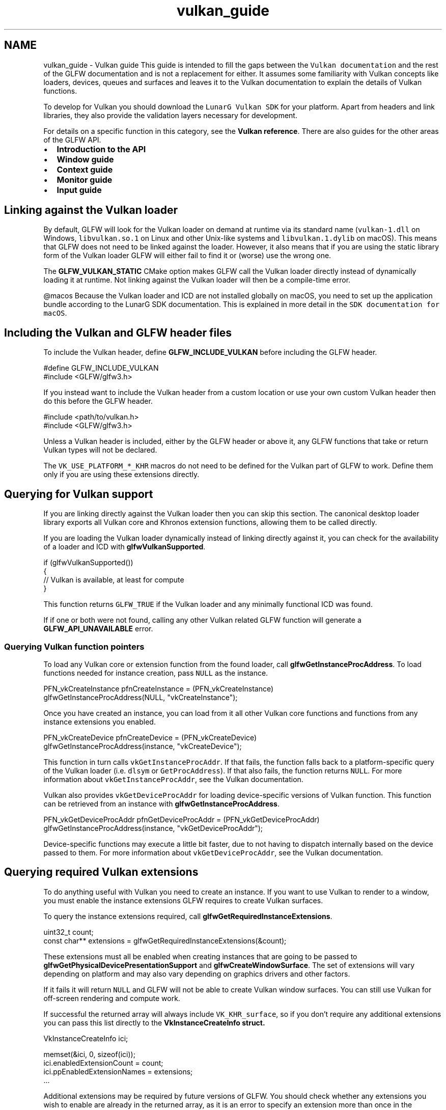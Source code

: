 .TH "vulkan_guide" 3 "Sat Jul 20 2019" "Version 0.1" "Typhoon Engine" \" -*- nroff -*-
.ad l
.nh
.SH NAME
vulkan_guide \- Vulkan guide 
This guide is intended to fill the gaps between the \fCVulkan documentation\fP and the rest of the GLFW documentation and is not a replacement for either\&. It assumes some familiarity with Vulkan concepts like loaders, devices, queues and surfaces and leaves it to the Vulkan documentation to explain the details of Vulkan functions\&.
.PP
To develop for Vulkan you should download the \fCLunarG Vulkan SDK\fP for your platform\&. Apart from headers and link libraries, they also provide the validation layers necessary for development\&.
.PP
For details on a specific function in this category, see the \fBVulkan reference\fP\&. There are also guides for the other areas of the GLFW API\&.
.PP
.IP "\(bu" 2
\fBIntroduction to the API\fP
.IP "\(bu" 2
\fBWindow guide\fP
.IP "\(bu" 2
\fBContext guide\fP
.IP "\(bu" 2
\fBMonitor guide\fP
.IP "\(bu" 2
\fBInput guide\fP
.PP
.SH "Linking against the Vulkan loader"
.PP
By default, GLFW will look for the Vulkan loader on demand at runtime via its standard name (\fCvulkan-1\&.dll\fP on Windows, \fClibvulkan\&.so\&.1\fP on Linux and other Unix-like systems and \fClibvulkan\&.1\&.dylib\fP on macOS)\&. This means that GLFW does not need to be linked against the loader\&. However, it also means that if you are using the static library form of the Vulkan loader GLFW will either fail to find it or (worse) use the wrong one\&.
.PP
The \fBGLFW_VULKAN_STATIC\fP CMake option makes GLFW call the Vulkan loader directly instead of dynamically loading it at runtime\&. Not linking against the Vulkan loader will then be a compile-time error\&.
.PP
@macos Because the Vulkan loader and ICD are not installed globally on macOS, you need to set up the application bundle according to the LunarG SDK documentation\&. This is explained in more detail in the \fCSDK documentation for macOS\fP\&.
.SH "Including the Vulkan and GLFW header files"
.PP
To include the Vulkan header, define \fBGLFW_INCLUDE_VULKAN\fP before including the GLFW header\&.
.PP
.PP
.nf
#define GLFW_INCLUDE_VULKAN
#include <GLFW/glfw3\&.h>
.fi
.PP
.PP
If you instead want to include the Vulkan header from a custom location or use your own custom Vulkan header then do this before the GLFW header\&.
.PP
.PP
.nf
#include <path/to/vulkan\&.h>
#include <GLFW/glfw3\&.h>
.fi
.PP
.PP
Unless a Vulkan header is included, either by the GLFW header or above it, any GLFW functions that take or return Vulkan types will not be declared\&.
.PP
The \fCVK_USE_PLATFORM_*_KHR\fP macros do not need to be defined for the Vulkan part of GLFW to work\&. Define them only if you are using these extensions directly\&.
.SH "Querying for Vulkan support"
.PP
If you are linking directly against the Vulkan loader then you can skip this section\&. The canonical desktop loader library exports all Vulkan core and Khronos extension functions, allowing them to be called directly\&.
.PP
If you are loading the Vulkan loader dynamically instead of linking directly against it, you can check for the availability of a loader and ICD with \fBglfwVulkanSupported\fP\&.
.PP
.PP
.nf
if (glfwVulkanSupported())
{
    // Vulkan is available, at least for compute
}
.fi
.PP
.PP
This function returns \fCGLFW_TRUE\fP if the Vulkan loader and any minimally functional ICD was found\&.
.PP
If if one or both were not found, calling any other Vulkan related GLFW function will generate a \fBGLFW_API_UNAVAILABLE\fP error\&.
.SS "Querying Vulkan function pointers"
To load any Vulkan core or extension function from the found loader, call \fBglfwGetInstanceProcAddress\fP\&. To load functions needed for instance creation, pass \fCNULL\fP as the instance\&.
.PP
.PP
.nf
PFN_vkCreateInstance pfnCreateInstance = (PFN_vkCreateInstance)
    glfwGetInstanceProcAddress(NULL, "vkCreateInstance");
.fi
.PP
.PP
Once you have created an instance, you can load from it all other Vulkan core functions and functions from any instance extensions you enabled\&.
.PP
.PP
.nf
PFN_vkCreateDevice pfnCreateDevice = (PFN_vkCreateDevice)
    glfwGetInstanceProcAddress(instance, "vkCreateDevice");
.fi
.PP
.PP
This function in turn calls \fCvkGetInstanceProcAddr\fP\&. If that fails, the function falls back to a platform-specific query of the Vulkan loader (i\&.e\&. \fCdlsym\fP or \fCGetProcAddress\fP)\&. If that also fails, the function returns \fCNULL\fP\&. For more information about \fCvkGetInstanceProcAddr\fP, see the Vulkan documentation\&.
.PP
Vulkan also provides \fCvkGetDeviceProcAddr\fP for loading device-specific versions of Vulkan function\&. This function can be retrieved from an instance with \fBglfwGetInstanceProcAddress\fP\&.
.PP
.PP
.nf
PFN_vkGetDeviceProcAddr pfnGetDeviceProcAddr = (PFN_vkGetDeviceProcAddr)
    glfwGetInstanceProcAddress(instance, "vkGetDeviceProcAddr");
.fi
.PP
.PP
Device-specific functions may execute a little bit faster, due to not having to dispatch internally based on the device passed to them\&. For more information about \fCvkGetDeviceProcAddr\fP, see the Vulkan documentation\&.
.SH "Querying required Vulkan extensions"
.PP
To do anything useful with Vulkan you need to create an instance\&. If you want to use Vulkan to render to a window, you must enable the instance extensions GLFW requires to create Vulkan surfaces\&.
.PP
To query the instance extensions required, call \fBglfwGetRequiredInstanceExtensions\fP\&.
.PP
.PP
.nf
uint32_t count;
const char** extensions = glfwGetRequiredInstanceExtensions(&count);
.fi
.PP
.PP
These extensions must all be enabled when creating instances that are going to be passed to \fBglfwGetPhysicalDevicePresentationSupport\fP and \fBglfwCreateWindowSurface\fP\&. The set of extensions will vary depending on platform and may also vary depending on graphics drivers and other factors\&.
.PP
If it fails it will return \fCNULL\fP and GLFW will not be able to create Vulkan window surfaces\&. You can still use Vulkan for off-screen rendering and compute work\&.
.PP
If successful the returned array will always include \fCVK_KHR_surface\fP, so if you don't require any additional extensions you can pass this list directly to the \fC\fBVkInstanceCreateInfo\fP\fP struct\&.
.PP
.PP
.nf
VkInstanceCreateInfo ici;

memset(&ici, 0, sizeof(ici));
ici\&.enabledExtensionCount = count;
ici\&.ppEnabledExtensionNames = extensions;
\&.\&.\&.
.fi
.PP
.PP
Additional extensions may be required by future versions of GLFW\&. You should check whether any extensions you wish to enable are already in the returned array, as it is an error to specify an extension more than once in the \fC\fBVkInstanceCreateInfo\fP\fP struct\&.
.SH "Querying for Vulkan presentation support"
.PP
Not every queue family of every Vulkan device can present images to surfaces\&. To check whether a specific queue family of a physical device supports image presentation without first having to create a window and surface, call \fBglfwGetPhysicalDevicePresentationSupport\fP\&.
.PP
.PP
.nf
if (glfwGetPhysicalDevicePresentationSupport(instance, physical_device, queue_family_index))
{
    // Queue family supports image presentation
}
.fi
.PP
.PP
The \fCVK_KHR_surface\fP extension additionally provides the \fCvkGetPhysicalDeviceSurfaceSupportKHR\fP function, which performs the same test on an existing Vulkan surface\&.
.SH "Creating the window"
.PP
Unless you will be using OpenGL or OpenGL ES with the same window as Vulkan, there is no need to create a context\&. You can disable context creation with the \fBGLFW_CLIENT_API\fP hint\&.
.PP
.PP
.nf
glfwWindowHint(GLFW_CLIENT_API, GLFW_NO_API);
GLFWwindow* window = glfwCreateWindow(640, 480, "Window Title", NULL, NULL);
.fi
.PP
.PP
See \fBWindows without contexts\fP for more information\&.
.SH "Creating a Vulkan window surface"
.PP
You can create a Vulkan surface (as defined by the \fCVK_KHR_surface\fP extension) for a GLFW window with \fBglfwCreateWindowSurface\fP\&.
.PP
.PP
.nf
VkSurfaceKHR surface;
VkResult err = glfwCreateWindowSurface(instance, window, NULL, &surface);
if (err)
{
    // Window surface creation failed
}
.fi
.PP
.PP
If an OpenGL or OpenGL ES context was created on the window, the context has ownership of the presentation on the window and a Vulkan surface cannot be created\&.
.PP
It is your responsibility to destroy the surface\&. GLFW does not destroy it for you\&. Call \fCvkDestroySurfaceKHR\fP function from the same extension to destroy it\&. 
